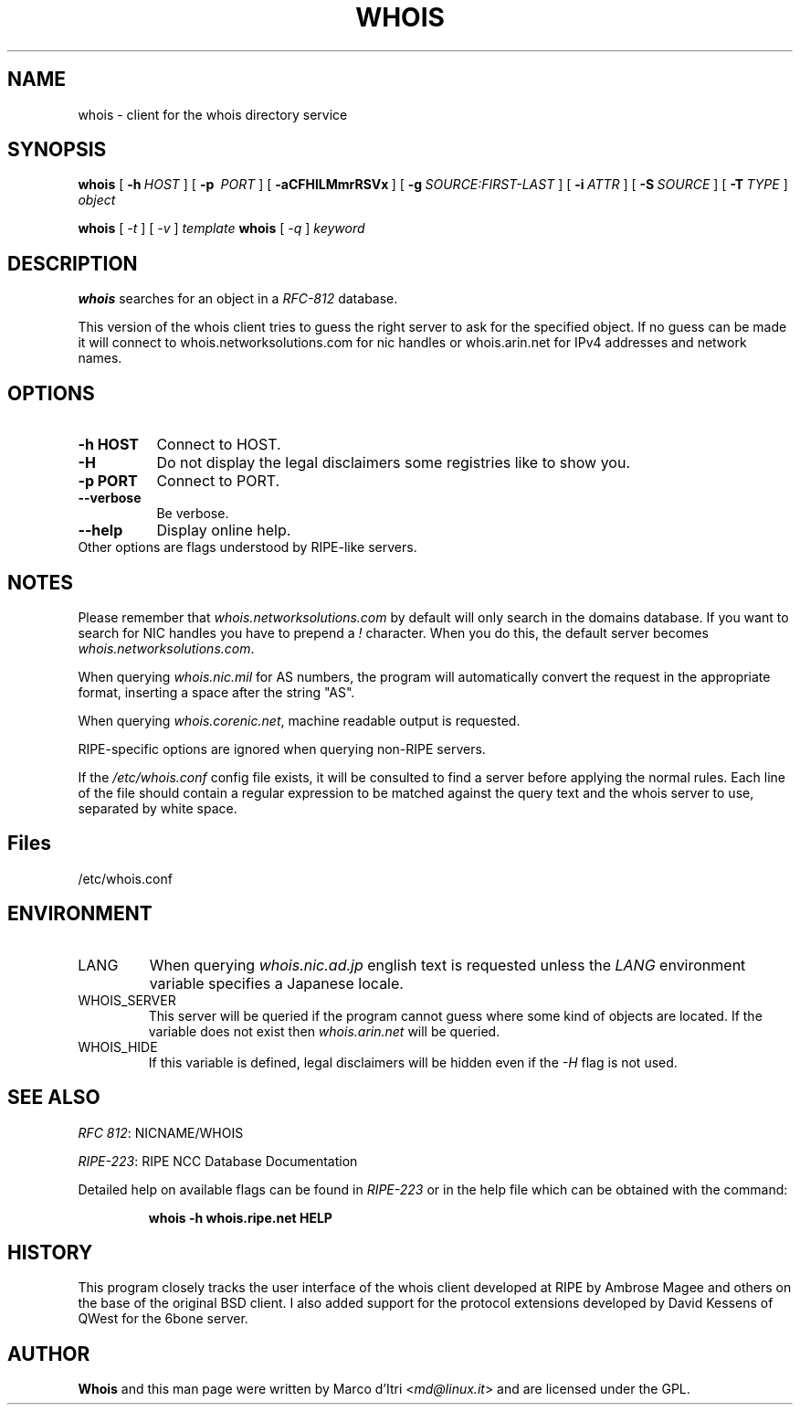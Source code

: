 .TH "WHOIS" "1" "3 December 1999" "Marco d'Itri" "Debian GNU/Linux"
.SH "NAME"
whois \- client for the whois directory service
.SH "SYNOPSIS"
.B whois
[\~\fB\-h\fP\~\fIHOST\fP\~]
[\~\fB\-p\fP\~ \fIPORT\fP\~]
[\~\fB\-aCFHlLMmrRSVx\fP\~]
[\~\fB\-g\fP\~\fISOURCE:FIRST\-LAST\fP\~]
[\~\fB\-i\fP\~\fIATTR\fP\~]
[\~\fB\-S\fP\~\fISOURCE\fP\~]
[\~\fB\-T\fP\~\fITYPE\fP\~]
.I object

.B whois
[\~\fI\-t\fP\~]
[\~\fI\-v\fP\~]
.I template
.B whois
[\~\fI\-q\fP\~]
.I keyword
.PP 
.SH "DESCRIPTION"
\fBwhois\fP searches for an object in a \fIRFC\-812\fP database.

This version of the whois client tries to guess the right server to
ask for the specified object. If no guess can be made it will connect
to whois.networksolutions.com for nic handles or whois.arin.net for
IPv4 addresses and network names.
.PP 
.SH "OPTIONS"
.TP 8
.B \-h HOST
Connect to HOST.
.TP 8
.B \-H
Do not display the legal disclaimers some registries like to show you.
.TP 8
.B \-p PORT
Connect to PORT.
.TP 8
.B \-\-verbose
Be verbose.
.TP 8
.B \-\-help
Display online help.
.TP 8
Other options are flags understood by RIPE\-like servers.
.SH "NOTES"
Please remember that \fIwhois.networksolutions.com\fP by default will
only search in the domains database. If you want to search for NIC handles
you have to prepend a \fI!\fP character. When you do this, the default
server becomes \fIwhois.networksolutions.com\fP.
.P
When querying \fIwhois.nic.mil\fP for AS numbers, the program will
automatically convert the request in the appropriate format, inserting
a space after the string "AS".
.P
When querying \fIwhois.corenic.net\fP, machine readable output is requested.
.P
RIPE\-specific options are ignored when querying non\-RIPE servers.
.P
If the \fI/etc/whois.conf\fR config file exists, it will be consulted
to find a server before applying the normal rules. Each line of the
file should contain a regular expression to be matched against the query
text and the whois server to use, separated by white space.
.SH "Files"
/etc/whois.conf
.SH "ENVIRONMENT"
.IP LANG
When querying \fIwhois.nic.ad.jp\fP english text is requested unless the
\fILANG\fP environment variable specifies a Japanese locale.
.IP "WHOIS_SERVER"
This server will be queried if the program cannot guess where some kind
of objects are located. If the variable does not exist then
\fIwhois.arin.net\fP will be queried.
.IP "WHOIS_HIDE"
If this variable is defined, legal disclaimers will be hidden even if
the \fI\-H\fP flag is not used.
.SH "SEE ALSO"
\fIRFC 812\fP: NICNAME/WHOIS
.PP 
\fIRIPE\-223\fP: RIPE NCC Database Documentation
.PP 
Detailed help on available flags can be found in \fIRIPE\-223\fP or in
the help file which can be obtained with the command:
.IP 
.B whois \-h whois.ripe.net HELP
.SH "HISTORY"
This program closely tracks the user interface of the whois client
developed at RIPE by Ambrose Magee and others on the base of the
original BSD client.
I also added support for the protocol extensions developed by David
Kessens of QWest for the 6bone server.
.SH "AUTHOR"
.B Whois
and this man page were written by Marco d'Itri <\fImd@linux.it\fP>
and are licensed under the GPL.
